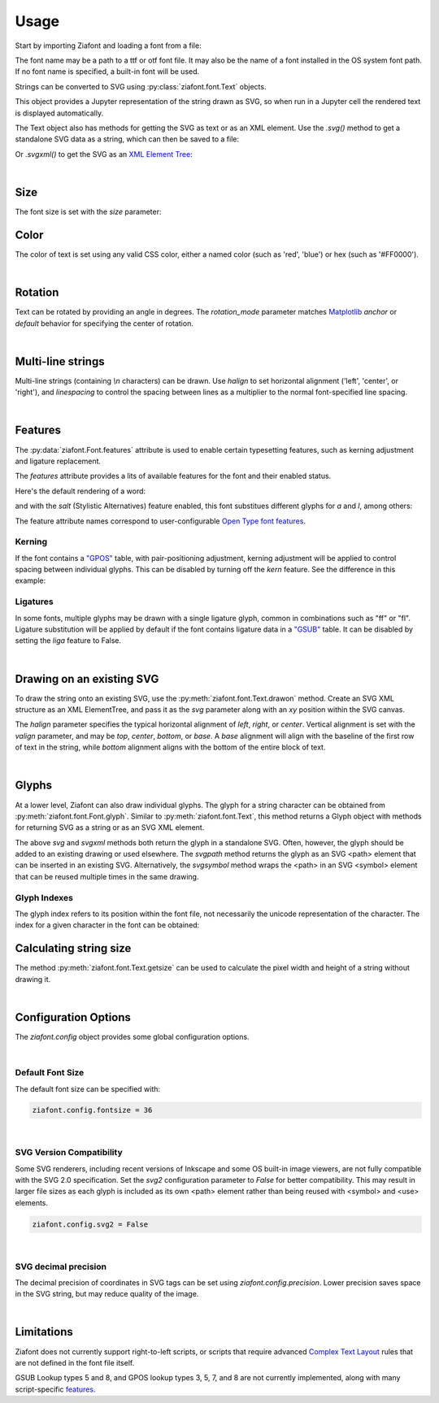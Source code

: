 Usage
=====

Start by importing Ziafont and loading a font from a file:

.. jupyter-execute::

    import ziafont
    font = ziafont.Font('NotoSerif-Regular.ttf')


The font name may be a path to a ttf or otf font file.
It may also be the name of a font installed in the OS system font path.
If no font name is specified, a built-in font will be used.

Strings can be converted to SVG using :py:class:`ziafont.font.Text` objects.

.. jupyter-execute::

    font.text('Example')

This object provides a Jupyter representation of the string drawn as SVG, so when run in a Jupyter cell
the rendered text is displayed automatically.

The Text object  also has methods for getting the SVG as text or as an XML element.
Use the `.svg()` method to get a standalone SVG data as a string, which can then be saved to a file:

.. jupyter-execute::

    s = font.text('Example').svg()
    print(s[:80])  # Just show 80 characters here...

Or `.svgxml()` to get the SVG as an `XML Element Tree <https://docs.python.org/3/library/xml.etree.elementtree.html>`_:

.. jupyter-execute::

    font.text('Example').svgxml()

|

Size
----

The font size is set with the `size` parameter:

.. jupyter-execute::

    font.text('small', size=12)

.. jupyter-execute::

    font.text('large', size=72)


Color
-----

The color of text is set using any valid CSS color, either a named color (such as 'red', 'blue') or hex (such as '#FF0000').

.. jupyter-execute::

    font.text('medium slate blue', color='mediumslateblue')

|

Rotation
--------

Text can be rotated by providing an angle in degrees.
The `rotation_mode` parameter matches `Matplotlib <https://matplotlib.org/stable/gallery/text_labels_and_annotations/demo_text_rotation_mode.html>`_ `anchor` or `default` behavior for specifying the center of rotation.

.. jupyter-execute::

    font.text('Rotated', rotation=30)

|

Multi-line strings
------------------

Multi-line strings (containing `\\n` characters) can be drawn. Use `halign` to set horizontal alignment ('left', 'center', or 'right'), and `linespacing` to control the spacing between lines as a multiplier to the normal font-specified line spacing.

.. jupyter-execute::

    font.text('Two\nLines', halign='center', linespacing=.8)

|

Features
--------

The :py:data:`ziafont.Font.features` attribute is used to enable certain typesetting features,
such as kerning adjustment and ligature replacement.

The `features` attribute provides a lits of available features for the font and
their enabled status.

.. jupyter-execute::

    font = ziafont.Font()
    font.features

Here's the default rendering of a word:

.. jupyter-execute::

    font.text('apple')

and with the `salt` (Stylistic Alternatives) feature enabled, this font substitues
different glyphs for `a` and `l`, among others:

.. jupyter-execute::

    font.features['salt'] = True
    font.text('apple')

The feature attribute names correspond to user-configurable `Open Type font features <https://learn.microsoft.com/en-us/typography/opentype/spec/featurelist>`_.


Kerning
*******

If the font contains a `"GPOS" <https://docs.microsoft.com/en-us/typography/opentype/spec/gpos>`_ table, with pair-positioning adjustment, kerning adjustment will be applied to control spacing between individual glyphs.
This can be disabled by turning off the `kern` feature. See the difference in this example:

.. jupyter-execute::

    font = ziafont.Font()
    font.features['kern'] = False
    font.text('Type')

.. jupyter-execute::

    font.features['kern'] = True
    font.text('Type')


Ligatures
*********

In some fonts, multiple glyphs may be drawn with a single ligature glyph, common in combinations such as "ff" or "fl".
Ligature substitution will be applied by default if the font contains ligature data in a `"GSUB" <https://docs.microsoft.com/en-us/typography/opentype/spec/gsub>`_ table.
It can be disabled by setting the `liga` feature to False.


.. jupyter-execute::

    font.features['liga'] = False
    font.text('waffle')

.. jupyter-execute::

    font.features['liga'] = True
    font.text('waffle')

|


Drawing on an existing SVG
--------------------------

To draw the string onto an existing SVG, use the :py:meth:`ziafont.font.Text.drawon` method. Create an SVG XML structure as an XML ElementTree, and pass it as the `svg` parameter along with an `xy` position within the SVG canvas.

.. jupyter-execute::

    from IPython.display import SVG
    from xml.etree import ElementTree as ET

    svg = ET.Element('svg')
    svg.set('width', '100')
    svg.set('height', '50')
    svg.set('xmlns', 'http://www.w3.org/2000/svg')
    svg.set('viewBox', '0 0 100 50')
    circ = ET.SubElement(svg, 'circle')
    circ.set('cx', '50')
    circ.set('cy', '25')
    circ.set('r', '25')
    circ.set('fill', 'orange')

    font.text('Hello', size=18).drawon(svg, 50, 25)
    font.text('123', size=14).drawon(svg, 75, 40)

    SVG(ET.tostring(svg))

The `halign` parameter specifies the typical horizontal alignment of `left`, `right`, or `center`. Vertical alignment is set with the `valign` parameter, and may be `top`, `center`, `bottom`, or `base`. A `base` alignment will align with the baseline of the first row of text in the string, while `bottom` alignment aligns with the bottom of the entire block of text.

.. jupyter-execute::

    ziafont.config.fontsize = 16
    ziafont.config.debug = True  # Show bounding box and origin
    svg = ET.Element('svg')
    svg.attrib['xmlns'] = 'http://www.w3.org/2000/svg'
    svg.attrib['xmlns:xlink'] = 'http://www.w3.org/1999/xlink'
    svg.attrib['width'] = '300'
    svg.attrib['height'] = '100'
    svg.attrib['viewBox'] = '0 0 300 100'

    font.text('align\ntop', valign='top').drawon(svg, 50, 50)
    font.text('align\ncenter', valign='center').drawon(svg, 100, 50)
    font.text('align\nbase', valign='base').drawon(svg, 160, 50)
    font.text('align\nbottom', valign='bottom').drawon(svg, 210, 50)

    SVG(ET.tostring(svg))


.. jupyter-execute::
    :hide-code:
    
    ziafont.config.debug = False
    ziafont.config.fontsize = 48

|

Glyphs
------

At a lower level, Ziafont can also draw individual glyphs. The glyph for a string character can be obtained from :py:meth:`ziafont.font.Font.glyph`.
Similar to :py:meth:`ziafont.font.Text`, this method returns a Glyph object with methods for returning SVG as a string or as an SVG XML element.


.. jupyter-execute::

    font.glyph('D')    

.. jupyter-execute::

    font.glyph('D').svgxml()


The above `svg` and `svgxml` methods both return the glyph in a standalone SVG.
Often, however, the glyph should be added to an existing drawing or used elsewhere.
The `svgpath` method returns the glyph as an SVG <path> element that can be inserted in an existing SVG.
Alternatively, the `svgsymbol` method wraps the <path> in an SVG <symbol> element that can be reused multiple times in the same drawing.

Glyph Indexes
*************

The glyph index refers to its position within the font file, not necessarily the unicode representation of the character.
The index for a given character in the font can be obtained:

.. jupyter-execute::

    font.glyphindex('&')


.. jupyter-execute::

    font.glyph_fromid(9)



Calculating string size
-----------------------

The method :py:meth:`ziafont.font.Text.getsize` can be used to calculate the pixel width and height of a string without drawing it.

.. jupyter-execute::

    font.text('How wide is this string?').getsize()

|

Configuration Options
---------------------

The `ziafont.config` object provides some global configuration options.

|

Default Font Size
*****************

The default font size can be specified with:

.. code-block:: python

    ziafont.config.fontsize = 36

|

SVG Version Compatibility
*************************

Some SVG renderers, including recent versions of Inkscape and some OS built-in image viewers, are not fully compatible with the SVG 2.0 specification.
Set the `svg2` configuration parameter to `False` for better compatibility. This may result in larger file sizes
as each glyph is included as its own <path> element rather than being reused with <symbol> and <use> elements.

.. code-block:: python

    ziafont.config.svg2 = False

|

SVG decimal precision
*********************

The decimal precision of coordinates in SVG tags can be set using `ziafont.config.precision`.
Lower precision saves space in the SVG string, but may reduce quality of the image.

.. jupyter-execute::

    ziafont.config.precision = 6
    # ...

.. jupyter-execute::
    :hide-code:

    print('...', font.text('A').svg()[252:326])

.. jupyter-execute::

    ziafont.config.precision = 2
    # ...

.. jupyter-execute::
    :hide-code:

    print('...', font.text('A').svg()[228:276])

|

Limitations
-----------

Ziafont does not currently support right-to-left scripts, or scripts that require advanced `Complex Text Layout <https://en.wikipedia.org/wiki/Complex_text_layout>`_ rules that are not defined in the font file itself.

GSUB Lookup types 5 and 8, and GPOS lookup types 3, 5, 7, and 8 are not currently implemented, along with many script-specific `features <https://learn.microsoft.com/en-us/typography/opentype/spec/featurelist>`_.